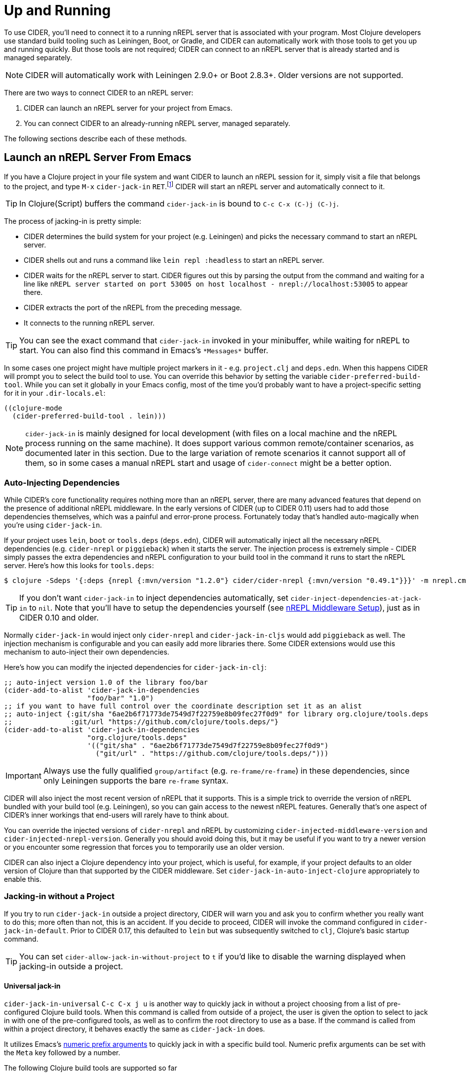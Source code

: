 = Up and Running
:experimental:

To use CIDER, you'll need to connect it to a running nREPL server that
is associated with your program. Most Clojure developers use standard
build tooling such as Leiningen, Boot, or Gradle, and CIDER can
automatically work with those tools to get you up and running
quickly. But those tools are not required; CIDER can connect to an
nREPL server that is already started and is managed separately.

NOTE: CIDER will automatically work with Leiningen 2.9.0+ or Boot
2.8.3+. Older versions are not supported.

There are two ways to connect CIDER to an nREPL server:

. CIDER can launch an nREPL server for your project from Emacs.
. You can connect CIDER to an already-running nREPL server, managed separately.

The following sections describe each of these methods.

== Launch an nREPL Server From Emacs

If you have a Clojure project in your file system and want CIDER to
launch an nREPL session for it, simply visit a file that belongs to
the project, and type kbd:[M-x] `cider-jack-in`
kbd:[RET].footnote:[Yeah, that's a "Neuromancer" reference.]
CIDER will start an nREPL server and automatically connect to it.

TIP: In Clojure(Script) buffers the command `cider-jack-in` is bound to kbd:[C-c C-x (C-)j (C-)j].

The process of jacking-in is pretty simple:

* CIDER determines the build system for your project (e.g. Leiningen) and picks the necessary command to start an nREPL server.
* CIDER shells out and runs a command like `lein repl :headless` to start an nREPL server.
* CIDER waits for the nREPL server to start.
CIDER figures out this by parsing the output from the command and waiting for a line like
`nREPL server started on port 53005 on host localhost - nrepl://localhost:53005` to appear there.
* CIDER extracts the port of the nREPL from the preceding message.
* It connects to the running nREPL server.

TIP: You can see the exact command that `cider-jack-in` invoked in your minibuffer, while
waiting for nREPL to start. You can also find this command in Emacs's `+*Messages*+` buffer.

In some cases one project might have multiple project markers in it - e.g. `project.clj` and `deps.edn`.
When this happens CIDER will prompt you to select the build tool to use. You can override this behavior
by setting the variable `cider-preferred-build-tool`. While you can set it globally in your Emacs config,
most of the time you'd probably want to have a project-specific setting for it in your `.dir-locals.el`:

[source,emacs-lisp]
----
((clojure-mode
  (cider-preferred-build-tool . lein)))
----

NOTE: `cider-jack-in` is mainly designed for local development (with files on a
local machine and the nREPL process running on the same machine). It does support
various common remote/container scenarios, as documented later in this section. Due
to the large variation of remote scenarios it cannot support all of them, so in
some cases a manual nREPL start and usage of `cider-connect` might be a better option.

=== Auto-Injecting Dependencies

While CIDER's core functionality requires nothing more than an nREPL server,
there are many advanced features that depend on the presence of additional
nREPL middleware. In the early versions of CIDER (up to CIDER 0.11) users had
to add those dependencies themselves, which was a painful and error-prone process.
Fortunately today that's handled auto-magically when you're using `cider-jack-in`.

If your project uses `lein`, `boot` or `tools.deps` (`deps.edn`), CIDER will
automatically inject all the necessary nREPL dependencies (e.g. `cider-nrepl` or
`piggieback`) when it starts the server.  The injection process is extremely
simple - CIDER simply passes the extra dependencies and nREPL configuration to
your build tool in the command it runs to start the nREPL server. Here's how
this looks for `tools.deps`:

  $ clojure -Sdeps '{:deps {nrepl {:mvn/version "1.2.0"} cider/cider-nrepl {:mvn/version "0.49.1"}}}' -m nrepl.cmdline --middleware '["cider.nrepl/cider-middleware"]'

TIP: If you don't want `cider-jack-in` to inject dependencies automatically, set
`cider-inject-dependencies-at-jack-in` to `nil`. Note that you'll have to setup
the dependencies yourself (see xref:basics/middleware_setup.adoc[nREPL Middleware Setup]),
just as in CIDER 0.10 and older.

Normally `cider-jack-in` would inject only `cider-nrepl` and `cider-jack-in-cljs` would
add `piggieback` as well. The injection mechanism is configurable and
you can easily add more libraries there. Some CIDER extensions would use
this mechanism to auto-inject their own dependencies.

Here's how you can modify the injected dependencies for `cider-jack-in-clj`:

[source,lisp]
----
;; auto-inject version 1.0 of the library foo/bar
(cider-add-to-alist 'cider-jack-in-dependencies
                    "foo/bar" "1.0")
;; if you want to have full control over the coordinate description set it as an alist
;; auto-inject {:git/sha "6ae2b6f71773de7549d7f22759e8b09fec27f0d9" for library org.clojure/tools.deps
;;              :git/url "https://github.com/clojure/tools.deps/"}
(cider-add-to-alist 'cider-jack-in-dependencies
                    "org.clojure/tools.deps"
                    '(("git/sha" . "6ae2b6f71773de7549d7f22759e8b09fec27f0d9")
                      ("git/url" . "https://github.com/clojure/tools.deps/")))
----

IMPORTANT: Always use the fully qualified `group/artifact` (e.g. `re-frame/re-frame`) in these dependencies, since only Leiningen supports the bare `re-frame` syntax.

CIDER will also inject the most recent version of nREPL that it supports. This is a simple
trick to override the version of nREPL bundled with your build tool (e.g. Leiningen), so you can gain
access to the newest nREPL features. Generally that's one aspect of CIDER's inner workings
that end-users will rarely have to think about.

You can override the injected versions of `cider-nrepl` and nREPL by customizing
`cider-injected-middleware-version` and `cider-injected-nrepl-version`.
Generally you should avoid doing this, but it may be useful if you want to try
a newer version or you encounter some regression that forces you to temporarily use
an older version.

CIDER can also inject a Clojure dependency into your project, which is useful,
for example, if your project defaults to an older version of Clojure than that
supported by the CIDER middleware. Set `cider-jack-in-auto-inject-clojure`
appropriately to enable this.

=== Jacking-in without a Project

If you try to run `cider-jack-in` outside a project
directory, CIDER will warn you and ask you to confirm whether you
really want to do this; more often than not, this is an accident.  If
you decide to proceed, CIDER will invoke the command configured in
`cider-jack-in-default`. Prior to CIDER 0.17, this defaulted to `lein`
but was subsequently switched to `clj`, Clojure's basic startup command.

TIP: You can set `cider-allow-jack-in-without-project` to `t` if you'd like to
disable the warning displayed when jacking-in outside a project.

==== Universal jack-in

`cider-jack-in-universal` kbd:[C-c C-x j u] is another way to quickly
jack in without a project choosing from a list of pre-configured
Clojure build tools. When this command is called from outside of a
project, the user is given the option to select to jack in with one of
the pre-configured tools, as well as to confirm the root directory to
use as a base. If the command is called from within a project
directory, it behaves exactly the same as `cider-jack-in` does.

It utilizes Emacs's
https://www.gnu.org/software/emacs/manual/html_node/elisp/Prefix-Command-Arguments.html[numeric
prefix arguments] to quickly jack in with a specific build tool. Numeric prefix
arguments can be set with the `Meta` key followed by a number.

The following Clojure build tools are supported so far

- kbd:[M-1 C-c C-x j u] jack-in using clojure-cli.
- kbd:[M-2 C-c C-x j u] jack-in using leiningen.
- kbd:[M-3 C-c C-x j u] jack-in using babashka.
- kbd:[M-4 C-c C-x j u] jack-in using nbb.
- kbd:[M-5 C-c C-x j u] jack-in using basilisp.

Here is an example of how to bind kbd:[F12] for quickly bringing up a
babashka REPL:

[source,lisp]
----
(global-set-key (kbd "<f12>") (lambda ()
                                (interactive)
                                (cider-jack-in-universal 3)))
----

The list of available build tools to consider is configured in
`cider-jack-in-universal-options`. Each element of the list consists
of the tool name and its setup options. Taking `nbb` as an example
from the list:

[source,lisp]
----
(nbb         (:prefix-arg 4 :cmd (:jack-in-type cljs :project-type nbb :cljs-repl-type nbb :edit-project-dir t)))
----

with

. `:prefix-arg` assigns the `nbb` tool name a numerical argument prefix of 4.
. `:cmd` how to invoke the command.
.. `:jack-in-type` use a `cljs` repl.
.. `:project-type` use `nbb` (see `jack-in-command`) to bring up the nREPL server.
.. `:cljs-repl-type` client uses the `nbb` cljs repl type (see `cider-cljs-repl-types`) to initialize server.
.. `:edit-project-dir` ask the user to confirm root directory to use as base.

=== Customizing the Jack-in Command Behavior

You can use kbd:[C-u M-x] `cider-jack-in` kbd:[RET] to
specify the exact command that `cider-jack-in` would run.
This option is very useful is you want to specify a something like a `lein`
or `deps.edn` profile.

Alternatively you can kbd:[C-u C-u M-x] `cider-jack-in` kbd:[RET], which is a
variation of the previous command. This command will first prompt you for the
project you want to launch `cider-jack-in` in, which is pretty handy if you're
in some other directory currently. This option is also useful if your project
contains some combination of project.clj, build.boot and deps.edn and you want
to launch a REPL for one or the other.

NOTE: The examples use only `cider-jack-in`, but this behavior is consistent
for all `cider-jack-in-\*` commands.

You can further customize the command line CIDER uses for `cider-jack-in` by
modifying the some options. Those differ a bit between the various tools,
so we'll examine them tool by tool.

==== Enabling nREPL JVMTI agent

Since version 1.2.0, nREPL includes a native JVMTI agent which makes the eval
interrupts work properly on Java 21 and later. To enable the agent, the Java
process should be launched with `-Djdk.attach.allowAttachSelf`. CIDER will do it
automatically during jack-in if `cider-enable-nrepl-jvmti-agent` variable is set
to `t`.

[IMPORTANT]
====
`cider-enable-nrepl-jvmti-agent` has no effect if you start a REPL
process outside of Emacs and connect to it with `cider-connect`. In that
scenario, you have to add `-Djdk.attach.allowAttachSelf` Java property manually
through the means of the build tool. In Leiningen, add this to `project.clj`:

[source,lisp]
----
:jvm-opts ["-Djdk.attach.allowAttachSelf"]
----

In tools.deps, add this to one of the aliases that you enable with the REPL:

[source,lisp]
----
:aliases {:dev
          {:jvm-opts ["-Djdk.attach.allowAttachSelf"]
           ...}}
----
====

==== Leiningen Options

* `cider-lein-command` - the name of the Leiningen executable (`lein` by default)
* `cider-lein-parameters` - the command-line params to start a REPL (e.g. `repl :headless` or -o to enable offline mode)

==== Clojure CLI Options

* `cider-clojure-cli-command` - the name of the `clojure` executable (`clojure` by default)
* `cider-clojure-cli-parameters` - the command-line parameters to start a REPL
* `cider-clojure-cli-aliases` - a list of project-specific aliases to be used at jack-in time (it's meant to be set via `.dir-locals.el`)
* `cider-clojure-cli-global-aliases` - a list of global aliases that are appended to project-specific `cider-clojure-cli-aliases`

On MS-Windows, CIDER will employ `PowerShell` to execute Clojure if no
`clojure` executable is found in the PATH (e.g. like the one supplied
by https://github.com/borkdude/deps.clj[deps.clj]). The default
executable used is `powershell` which is available on all Windows
platforms. Using `PowerShell` will Base64 encode the clojure launch
command before passing it to PowerShell and avoids shell-escaping
issues.

The functionality of `cider-clojure-cli-command` has been verified
with the following alternatives

* `pwsh`: This option proves beneficial when the user has installed the https://github.com/clojure/tools.deps.alpha/wiki/clj-on-Windows[ClojureTools] module on pwsh in a directory not accessible by the system's PowerShell installation.
* `deps.exe`: This executable is part of the tools provided by
  https://github.com/borkdude/deps.clj[deps.clj] as an alternative name for `clojure.exe`.

NOTE: Alternatively you can use WSL (e.g. to run nREPL and Emacs there), which
will likely result in a better overall development experience.

==== Boot Options

* `cider-boot-command` - the name of the Boot executable (`boot` by default)
* `cider-boot-parameters` - these are usually task names and their parameters
(e.g., `dev` for launching boot's dev task instead of the standard `repl -s
wait`)

==== Gradle Options

* `cider-gradle-command` - the name of the Gradle executable (`./gradlew` by default)
* `cider-gradle-parameters` - the Gradle arguments to invoke the repl task (e.g. `--no-daemon` or `--configuration-cache`) (`clojureRepl` by default)

==== shadow-cljs

* `cider-shadow-cljs-command` - the command to run `shadow-cljs` (`npx shadow-cljs` by default). By default we favor the project-specific shadow-cljs over the system-wide.
* `cider-shadow-cljs-parameters` - the task to start a REPL server (`server` by default)

=== Override the Jack-In Command

Which Jack-In Command is used is based on the project type. You can override the Jack-In Command either project-wide or as an argument in Lisp.
This allows for fine-grained control over how cider starts the nrepl-server.

The precedence order for determining the Jack-In Command is:
1) :jack-in-cmd if provided as a parameter,
2) `cider-jack-in-command` if set as a directory local variable, and
3) inferred from the project type (the default).

==== Setting a project-wide command

You can set a local variable `cider-jack-in-command` to override the jack-in command.

[source,emacs-lisp]
----
((nil
  (cider-jack-in-cmd . "nbb nrepl-server")))
----

==== Passing the Command Programmatically as a Parameter

You can provide an override Jack-In command as an argument to `cider-jack-in`.
Here is an example Nbb Jack-In command, providing a custom `:jack-in-cmd`.

[source,emacs-lisp]
----
(defun cider-jack-in-nbb-2 ()
  "Start a Cider nREPL server with the 'nbb nrepl-server' command."
  (interactive)
  (cider-jack-in-clj '(:jack-in-cmd "nbb nrepl-server")))
----

==== Starting nREPL server without trying to connect to it ====

In some situations, it might be useful to only start a nREPL server process, without
connecting to it. This can support complex setups
for which CIDER cannot reliably detect to which server/port to connect, and
would therefore fail.
This assumes that the user will execute a `cider-connect` command manually afterwards,
specifying host/port.

For this scenario, the `cider-start-nrepl-server` (kbd:[C-c C-x (C-)j (C-)n])  command is provided, which
takes the same parameters as `cider-jack-in`.

== Connect to a Running nREPL Server

If you have an nREPL server already running, CIDER can connect to
it. For instance, if you have a Leiningen-based project, go to your
project's directory in a terminal session and type:

[source,sh]
----
$ lein repl :headless
----

This will start the project's nREPL server.

If your project uses `boot`, do this instead:

[source,sh]
----
$ boot repl -s wait (or whatever task launches a repl)
----

It is also possible for plain `clj`, although the command is somewhat longer:

[source,sh]
----
$ clj -Sdeps '{:deps {cider/cider-nrepl {:mvn/version "0.49.1"}}}' -m nrepl.cmdline --middleware "[cider.nrepl/cider-middleware]"
----

Alternatively, you can start nREPL either manually or using the facilities
provided by your project's build tool (Gradle, Maven, etc).

After you get your nREPL server running, go back to Emacs and connect
to it: kbd:[M-x] `cider-connect` kbd:[RET]. CIDER will
prompt you for the host and port information, which should have been
printed when the previous commands started the nREPL server in your
project.

TIP: In Clojure(Script) buffers the command `cider-connect` is bound to kbd:[C-c C-x c s].

If you frequently connect to the same hosts and ports, you can tell
CIDER about them and it will use the information to do completing
reads for the host and port prompts when you invoke
`cider-connect`. You can identify each host with an optional label.

[source,lisp]
----
(setq cider-known-endpoints
  '(("host-a" "10.10.10.1" "7888")
    ("host-b" "7888")))
----

== Working with Remote Hosts

While most of the time you'd be connecting to a locally running nREPL
server, that was started manually or via `cider-jack-in-\*`, there's
also the option to connect to remote nREPL hosts. For the sake of security
CIDER has the ability to tunnel a connection over SSH in such cases.
This behavior is controlled by
`nrepl-use-ssh-fallback-for-remote-hosts`: when true, CIDER will attempt to
connect via ssh to remote hosts when unable to connect directly. It's
`nil` by default.

There's also `nrepl-force-ssh-for-remote-hosts` which will force the use
of ssh for remote connection unconditionally.

WARNING: As nREPL connections are insecure by default you're encouraged to use only SSH
tunneling when connecting to servers running outside of your network.

There's a another case in which CIDER may optionally leverage the `ssh` command - when
trying to figure out potential target hosts and ports when you're doing `cider-connect-\*`.
If  `cider-infer-remote-nrepl-ports` is true, CIDER will use ssh to try to infer
nREPL ports on remote hosts (for a direct connection). That option is also set to `nil`
by default.

NOTE: Enabling either of these causes CIDER to use
https://www.gnu.org/software/tramp/[TRAMP] for some SSH operations, which parses
config files such as `~/.ssh/config` and `~/.ssh/known_hosts`. This is known to
cause problems with complex or nonstandard ssh configs.

You can run `cider-jack-in-\*` while working with remote files over TRAMP. CIDER
will reuse existing SSH connection's parameters (like port and username) for establishing a SSH tunnel.
The same will happen if you try to `cider-connect-\*` to a host that matches the one you're currently
connected to.

NOTE: For Docker containers, running `cider-jack-in-\*` over TRAMP may technically work but it may give mixed results.
Please check out the following section for the recommended approaches.

== Working with Containers (Docker or others)

By 'containers' we mean Docker containers, or similar technologies, for running the JVM that will host our nREPL server.
The files which we edit may / may not be edited using TRAMP. They could as well be mounted inside the container, so they appear as local.

Because CIDER can't always detect if it's dealing with remote files, it's advisable to not rely on `cider-jack-in`
and its remote support described above, but to
start the nREPL server via command line from inside the container, and `cider-connect` to it.

This requires to first get a shell inside the running container and then start a nREPL server manually,
or configure the container to start an nREPL automatically when the container starts.

In order to connect Emacs to nREPL, we need to make sure that the port of nREPL is reachable to our local Emacs,
so that we can `cider-connect` to it.
There are several solutions for this depending on the concrete scenario.

=== Working with Containers running on localhost

The nREPL port should be set to a fixed value as we need to give this during the `docker start` command in order to forward the port from
container to host. This requires as well that nREPL server listens to "0.0.0.0" and not only to "localhost".

=== Working with Containers running on remote hosts

In case we have the container running on a remote machine, we need to do the same setup as above and additionally use `ssh`
to forward the already-forwarded port again to our local machine.

This can be done using a command such as "ssh -L 12345:localhost:12345 remote-server",
assuming that 12345 was the nREPL port exposed by the container.

=== Working with devcontainers locally or remotely

https://containers.dev[Development Containers] is a standard to describe container-based development environments. It includes a CLI.
It uses Docker/Podman behind the scenes. So the principles of making sure that the nREPL port becomes available stay the same,
but there are slightly different ways to configure this (given by the devcontainer standard).

There are several CLI tools to manage devcontainers, as there are several container technologies. The following example uses
link:https://github.com/devcontainers/cli[the devcontainers cli], but there are others (devpod, gitpod...).

==== Example: Working with containers (using `devcontainer`) on a remote server

In this scenario and assuming a folder `/home/me/my-clj-code` containing the relevant `devcontainer` related config files
(devcontainer.json) we can first start remotely a devcontainer via:

[source,sh]
----
# executed on MY_REMOTE_SERVER
devcontainer up --workspace-folder /home/me/my-clj-code
----

Then we can start a nREPL server inside the container on the remote host as shown below (executed from from your local machine).
The command tunnels as well the remote port 12345 to local machine on port 12345:

[source,sh]
----
ssh -t -L 12345:localhost:12345 MY_REMOTE_SERVER \
    devcontainer exec  --workspace-folder /home/me/my-clj-code \
    "clojure -Sdeps '{:deps {nrepl/nrepl {:mvn/version \"0.8.3\"} cider/cider-nrepl {:mvn/version \"0.25.5\"}}}' -m nrepl.cmdline -p 12345 -b 0.0.0.0 --middleware '[\"cider.nrepl/cider-middleware\"]' "
----

For this to work, we need as well to configure `devcontainer.json` with a snippet that exposes port `12345` from the container to the (remote) host:

[source,json]
----
"appPort": [
  // will make container port 12345 available as 12345 on remote host
  // (which will be further tunneled to 12345 on local machine)
  "12345:12345"
	],
----

This results then in having port 12345 available locally and we can `cider-connect` to it, using `localhost:12345`.
Editing of the files can then happen via TRAMP. As the files are "on the remote machine"
and also mounted inside the container on the remote machine, we have two possible TRAMP file syntaxes to edit them - either of:

* `/ssh:MY_REMOTE_SERVER:/home/me/my-clj-code/...`
* `/ssh:MY_REMOTE_SERVER|docker:DOCKER_CONTAINER_ID:/workspaces/my-clj-code/...`

== Connecting via unix domain file socket

NOTE: Unix socket support was introduced in nREPL 0.9. Currently
CIDER's support for Unix sockets is considered experimental and its
interface might change in future CIDER releases.

When locally running nREPL servers, there is the option to listen on a
socket file instead of opening a network port.  As long as access to
the parent directory of the socket is sufficiently protected, this is
much more secure than the network port, since any local user can
access the port-provided REPL.  It can also be be helpful in other
cases, e.g. when working with virtual networks (containers) where
sharing a file socket can be vastly simpler than managing bridge
networks and firewall setups.

After having started an nREPL server on a file socket, e.g. with the
`clj` command (see https://nrepl.org/nrepl/usage/server.html for other
examples),

[source,sh]
----
$ clj -R:nREPL -m nrepl.cmdline --socket nrepl.sock
----

you can then connect CIDER by using the `local-unix-domain-socket`
special hostname with `cider-connect`: kbd:[M-x] `cider-connect` kbd:[RET] `local-unix-domain-socket` kbd:[RET] `nrepl.sock` kbd:[RET].

At the moment only with `leiningen`, commands like `cider-jack-in`
will detect and use the unix domain socket if one is requested via the
`:socket` argument.  This can be arranged by specifying a prefix
argument to `cider-jack-in`, e.g. kbd:[C-u] kbd:[M-x] `cider-jack-in`,
or by adjusting `cider-lein-parameters`.

== What's Next?

So, what to do next now that CIDER's ready for action? Here are a few ideas:

* Get familiar with xref:usage/interactive_programming.adoc[interactive programming] and xref:usage/cider_mode.adoc[cider-mode]
* xref:config/basic_config.adoc[Configure] CIDER to your liking
* Explore the xref:additional_packages.adoc[additional packages] that can make you more productive
